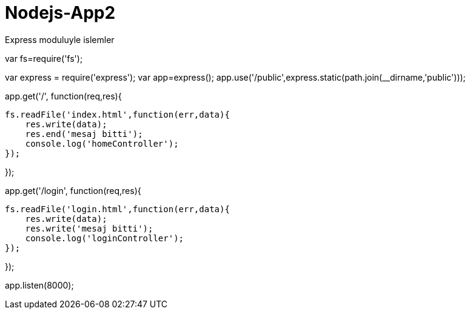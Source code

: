 # Nodejs-App2
Express moduluyle islemler


var fs=require('fs');

var express = require('express');
var app=express();
app.use('/public',express.static(path.join(__dirname,'public')));

app.get('/', function(req,res){

    fs.readFile('index.html',function(err,data){
        res.write(data);
        res.end('mesaj bitti');
        console.log('homeController');
    });

});



app.get('/login', function(req,res){

    fs.readFile('login.html',function(err,data){
        res.write(data);
        res.write('mesaj bitti');
        console.log('loginController');
    });
   

});



app.listen(8000);
